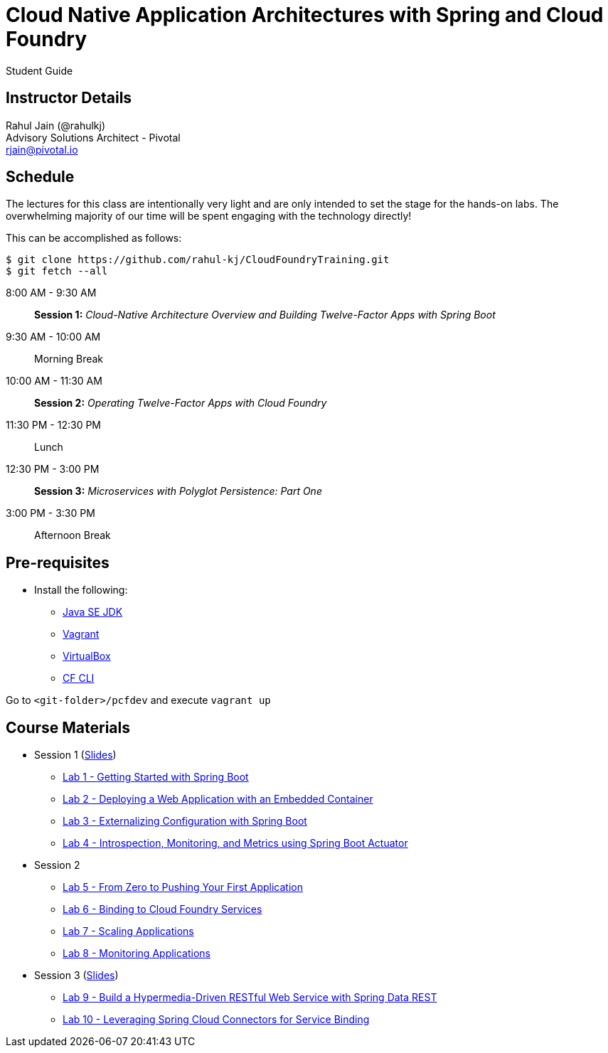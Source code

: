 = Cloud Native Application Architectures with Spring and Cloud Foundry

Student Guide

== Instructor Details

Rahul Jain (@rahulkj) +
Advisory Solutions Architect - Pivotal +
rjain@pivotal.io

== Schedule

The lectures for this class are intentionally very light and are only intended to set the stage for the hands-on labs.
The overwhelming majority of our time will be spent engaging with the technology directly!

This can be accomplished as follows:

----
$ git clone https://github.com/rahul-kj/CloudFoundryTraining.git
$ git fetch --all
----

8:00 AM - 9:30 AM:: *Session 1:* _Cloud-Native Architecture Overview and Building Twelve-Factor Apps with Spring Boot_
9:30 AM - 10:00 AM:: Morning Break
10:00 AM - 11:30 AM:: *Session 2:* _Operating Twelve-Factor Apps with Cloud Foundry_
11:30 PM - 12:30 PM:: Lunch
12:30 PM - 3:00 PM:: *Session 3:* _Microservices with Polyglot Persistence: Part One_
3:00 PM - 3:30 PM:: Afternoon Break


== Pre-requisites

* Install the following:
** link:http://www.oracle.com/technetwork/java/javase/downloads/index.html[Java SE JDK]
** link:https://www.vagrantup.com/downloads.html[Vagrant]
** link:https://www.virtualbox.org/wiki/Downloads[VirtualBox]
** link:https://github.com/cloudfoundry/cli/releases/tag/v6.16.1[CF CLI]

Go to `<git-folder>/pcfdev` and execute `vagrant up`

== Course Materials

* Session 1 (link:labs/session_01/session_01.pdf[Slides])
** link:labs/session_01/lab_01/lab_01.html[Lab 1 - Getting Started with Spring Boot]
** link:labs/session_01/lab_02/lab_02.html[Lab 2 - Deploying a Web Application with an Embedded Container]
** link:labs/session_01/lab_03/lab_03.html[Lab 3 - Externalizing Configuration with Spring Boot]
** link:labs/session_01/lab_04/lab_04.html[Lab 4 - Introspection, Monitoring, and Metrics using Spring Boot Actuator]
* Session 2
** link:labs/session_02/lab_05/lab_05.html[Lab 5 - From Zero to Pushing Your First Application]
** link:labs/session_02/lab_06/lab_06.html[Lab 6 - Binding to Cloud Foundry Services]
** link:labs/session_02/lab_07/lab_07.html[Lab 7 - Scaling Applications]
** link:labs/session_02/lab_08/lab_08.html[Lab 8 - Monitoring Applications]
* Session 3 (link:labs/session_03/session_03.pdf[Slides])
** link:labs/session_03/lab_09/lab_09.html[Lab 9 - Build a Hypermedia-Driven RESTful Web Service with Spring Data REST]
** link:labs/session_03/lab_10/lab_10.html[Lab 10 - Leveraging Spring Cloud Connectors for Service Binding]
